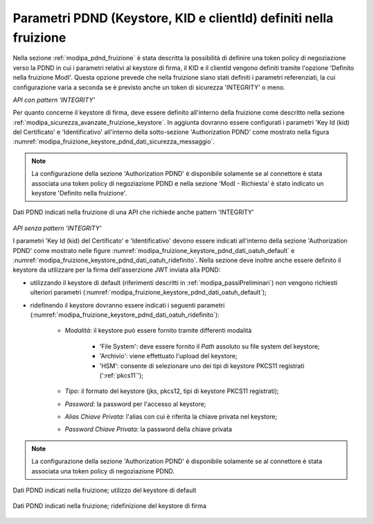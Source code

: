 .. _modipa_sicurezza_avanzate_fruizione_pdnd:

Parametri PDND (Keystore, KID e clientId) definiti nella fruizione
-------------------------------------------------------------------

Nella sezione :ref:`modipa_pdnd_fruizione` è stata descritta la possibilità di definire una token policy di negoziazione verso la PDND in cui i parametri relativi al keystore di firma, il KID e il clientId vengono definiti tramite l'opzione 'Definito nella fruizione ModI'. Questa opzione prevede che nella fruizione siano stati definiti i parametri referenziati, la cui configurazione varia a seconda se è previsto anche un token di sicurezza 'INTEGRITY' o meno.

*API con pattern 'INTEGRITY'*

Per quanto concerne il keystore di firma, deve essere definito all'interno della fruizione come descritto nella sezione :ref:`modipa_sicurezza_avanzate_fruizione_keystore`. In aggiunta dovranno essere configurati i parametri 'Key Id (kid) del Certificato' e 'Identificativo' all'interno della sotto-sezione 'Authorization PDND' come mostrato nella figura :numref:`modipa_fruizione_keystore_pdnd_dati_sicurezza_messaggio`.

.. note::

	La configurazione della sezione 'Authorization PDND' è disponibile solamente se al connettore è stata associata una token policy di negoziazione PDND e nella sezione 'ModI - Richiesta' è stato indicato un keystore 'Definito nella fruizione'.


.. figure:: ../../../_figure_console/FruizioneModIPA-FruizioneModI-sicurezzaMessaggioPresente.jpg
 :scale: 70%
 :align: center
 :name: modipa_fruizione_keystore_pdnd_dati_sicurezza_messaggio

 Dati PDND indicati nella fruizione di una API che richiede anche pattern 'INTEGRITY'

*API senza pattern 'INTEGRITY'*

I parametri 'Key Id (kid) del Certificato' e 'Identificativo' devono essere indicati all'interno della sezione 'Authorization PDND' come mostrato nelle figure :numref:`modipa_fruizione_keystore_pdnd_dati_oatuh_default` e :numref:`modipa_fruizione_keystore_pdnd_dati_oatuh_ridefinito`.
Nella sezione deve inoltre anche essere definito il keystore da utilizzare per la firma dell'asserzione JWT inviata alla PDND:

- utilizzando il keystore di default (riferimenti descritti in :ref:`modipa_passiPreliminari`) non vengono richiesti ulteriori parametri (:numref:`modipa_fruizione_keystore_pdnd_dati_oatuh_default`);
- ridefinendo il keystore dovranno essere indicati i seguenti parametri (:numref:`modipa_fruizione_keystore_pdnd_dati_oatuh_ridefinito`):

	+ *Modalità*: il keystore può essere fornito tramite differenti modalità

		- 'File System': deve essere fornito il *Path* assoluto su file system del keystore;

		- 'Archivio': viene effettuato l'upload del keystore;

		- 'HSM': consente di selezionare uno dei tipi di keystore PKCS11 registrati (':ref:`pkcs11`');

	+ *Tipo*: il formato del keystore (jks, pkcs12, tipi di keystore PKCS11 registrati);
	+ *Password*: la password per l'accesso al keystore;
	+ *Alias Chiave Privata*: l'alias con cui è riferita la chiave privata nel keystore;
	+ *Password Chiave Privata*: la password della chiave privata

.. note::

	La configurazione della sezione 'Authorization PDND' è disponibile solamente se al connettore è stata associata una token policy di negoziazione PDND.


.. figure:: ../../../_figure_console/FruizioneModIPA-FruizioneModI-sicurezzaOAuth-default.jpg
 :scale: 70%
 :align: center
 :name: modipa_fruizione_keystore_pdnd_dati_oatuh_default

 Dati PDND indicati nella fruizione; utilizzo del keystore di default

.. figure:: ../../../_figure_console/FruizioneModIPA-FruizioneModI-sicurezzaOAuth-ridefinito.jpg
 :scale: 70%
 :align: center
 :name: modipa_fruizione_keystore_pdnd_dati_oatuh_ridefinito

 Dati PDND indicati nella fruizione; ridefinizione del keystore di firma
